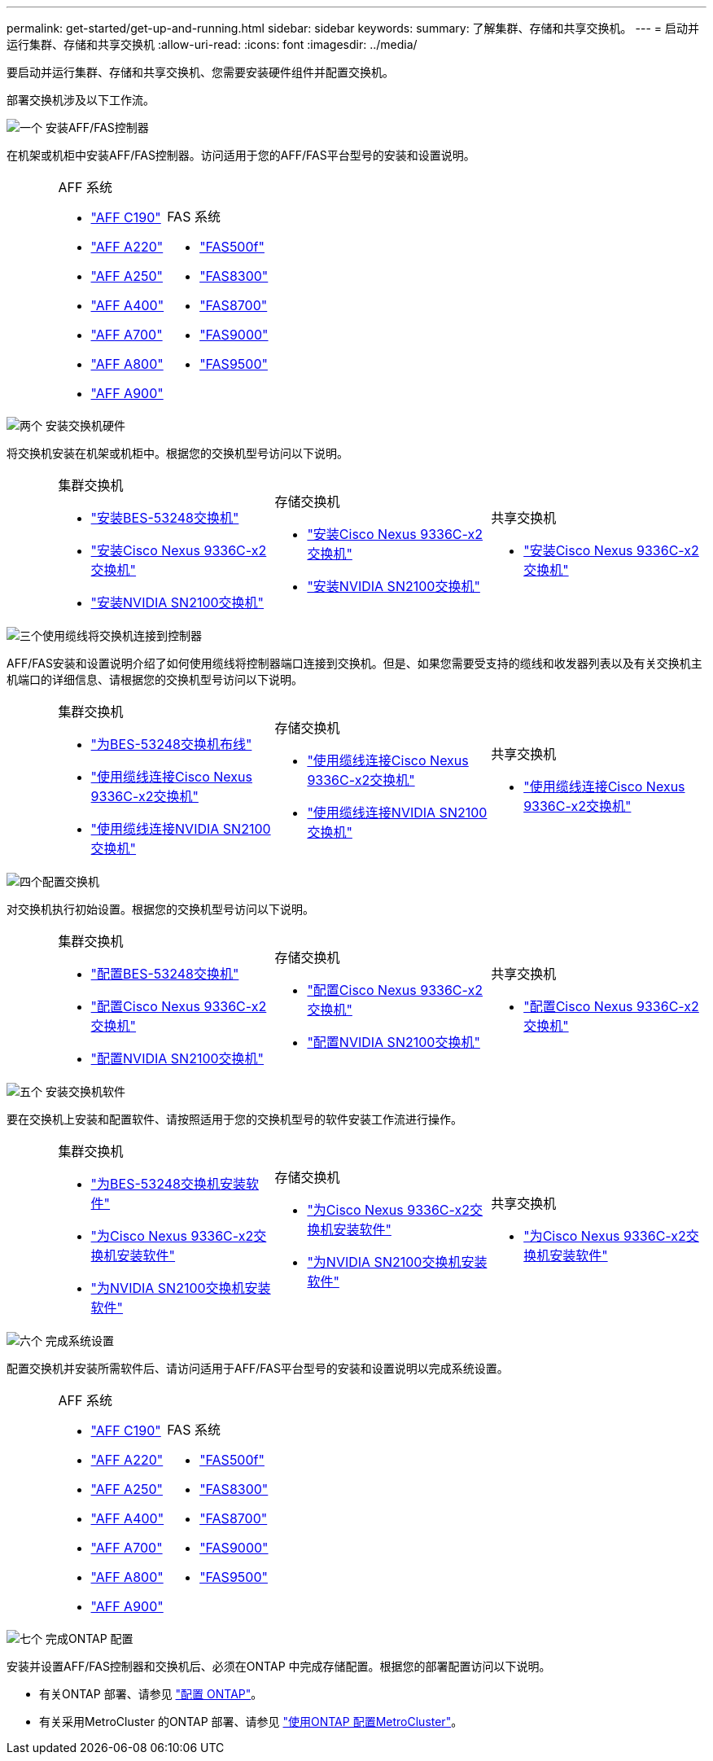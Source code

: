 ---
permalink: get-started/get-up-and-running.html 
sidebar: sidebar 
keywords:  
summary: 了解集群、存储和共享交换机。 
---
= 启动并运行集群、存储和共享交换机
:allow-uri-read: 
:icons: font
:imagesdir: ../media/


[role="lead"]
要启动并运行集群、存储和共享交换机、您需要安装硬件组件并配置交换机。

部署交换机涉及以下工作流。

.image:https://raw.githubusercontent.com/NetAppDocs/common/main/media/number-1.png["一个"] 安装AFF/FAS控制器
[role="quick-margin-para"]
在机架或机柜中安装AFF/FAS控制器。访问适用于您的AFF/FAS平台型号的安装和设置说明。

[cols="4,9,9,9"]
|===


 a| 
 a| 
.AFF 系统
* https://docs.netapp.com/us-en/ontap-systems/c190/install-setup.html["AFF C190"^]
* https://docs.netapp.com/us-en/ontap-systems/fas2700/install-setup.html["AFF A220"^]
* https://docs.netapp.com/us-en/ontap-systems/a250/install-setup.html["AFF A250"^]
* https://docs.netapp.com/us-en/ontap-systems/a400/install-setup.html["AFF A400"^]
* https://docs.netapp.com/us-en/ontap-systems/fas9000/install-setup.html["AFF A700"^]
* https://docs.netapp.com/us-en/ontap-systems/a800/install-setup.html["AFF A800"^]
* https://docs.netapp.com/us-en/ontap-systems/a900/install_detailed_guide.html["AFF A900"^]

 a| 
.FAS 系统
* https://docs.netapp.com/us-en/ontap-systems/fas500f/install-setup.html["FAS500f"^]
* https://docs.netapp.com/us-en/ontap-systems/fas8300/install-setup.html["FAS8300"^]
* https://docs.netapp.com/us-en/ontap-systems/fas8300/install-setup.html["FAS8700"^]
* https://docs.netapp.com/us-en/ontap-systems/fas9000/install-setup.html["FAS9000"^]
* https://docs.netapp.com/us-en/ontap-systems/fas9500/install_setup.html["FAS9500"^]

 a| 

|===
.image:https://raw.githubusercontent.com/NetAppDocs/common/main/media/number-2.png["两个"] 安装交换机硬件
[role="quick-margin-para"]
将交换机安装在机架或机柜中。根据您的交换机型号访问以下说明。

[cols="2,9,9,9"]
|===


 a| 
 a| 
.集群交换机
* link:../switch-bes-53248/install-hardware-bes53248.html["安装BES-53248交换机"]
* link:../switch-cisco-9336c-fx2/install-switch-9336c-cluster.html["安装Cisco Nexus 9336C-x2交换机"]
* link:../switch-nvidia-sn2100/install-hardware-sn2100-cluster.html["安装NVIDIA SN2100交换机"]

 a| 
.存储交换机
* link:../switch-cisco-9336c-fx2-storage/install-9336c-storage.html["安装Cisco Nexus 9336C-x2交换机"]
* link:../switch-nvidia-sn2100/install-hardware-sn2100-storage.html["安装NVIDIA SN2100交换机"]

 a| 
.共享交换机
* link:../switch-cisco-9336c-fx2-shared/install-9336c-shared.html["安装Cisco Nexus 9336C-x2交换机"]


|===
.image:https://raw.githubusercontent.com/NetAppDocs/common/main/media/number-3.png["三个"]使用缆线将交换机连接到控制器
[role="quick-margin-para"]
AFF/FAS安装和设置说明介绍了如何使用缆线将控制器端口连接到交换机。但是、如果您需要受支持的缆线和收发器列表以及有关交换机主机端口的详细信息、请根据您的交换机型号访问以下说明。

[cols="2,9,9,9"]
|===


 a| 
 a| 
.集群交换机
* link:../switch-bes-53248/configure-reqs-bes53248.html#configuration-requirements["为BES-53248交换机布线"]
* link:../switch-cisco-9336c-fx2/setup-worksheet-9336c-cluster.html["使用缆线连接Cisco Nexus 9336C-x2交换机"]
* link:../switch-nvidia-sn2100/cabling-considerations-sn2100-cluster.html["使用缆线连接NVIDIA SN2100交换机"]

 a| 
.存储交换机
* link:../switch-cisco-9336c-fx2-storage/setup-worksheet-9336c-storage.html["使用缆线连接Cisco Nexus 9336C-x2交换机"]
* link:../switch-nvidia-sn2100/cabling-considerations-sn2100-storage.html["使用缆线连接NVIDIA SN2100交换机"]

 a| 
.共享交换机
* link:../switch-cisco-9336c-fx2-shared/cable-9336c-shared.html["使用缆线连接Cisco Nexus 9336C-x2交换机"]


|===
.image:https://raw.githubusercontent.com/NetAppDocs/common/main/media/number-4.png["四个"]配置交换机
[role="quick-margin-para"]
对交换机执行初始设置。根据您的交换机型号访问以下说明。

[cols="2,9,9,9"]
|===


 a| 
 a| 
.集群交换机
* link:../switch-bes-53248/configure-install-initial.html["配置BES-53248交换机"]
* link:../switch-cisco-9336c-fx2/setup-switch-9336c-cluster.html["配置Cisco Nexus 9336C-x2交换机"]
* link:../switch-nvidia-sn2100/configure-sn2100-cluster.html["配置NVIDIA SN2100交换机"]

 a| 
.存储交换机
* link:../switch-cisco-9336c-fx2-storage/setup-switch-9336c-storage.html["配置Cisco Nexus 9336C-x2交换机"]
* link:../switch-nvidia-sn2100/configure-sn2100-storage.html["配置NVIDIA SN2100交换机"]

 a| 
.共享交换机
* link:../switch-cisco-9336c-fx2-shared/setup-and-configure-9336c-shared.html["配置Cisco Nexus 9336C-x2交换机"]


|===
.image:https://raw.githubusercontent.com/NetAppDocs/common/main/media/number-5.png["五个"] 安装交换机软件
[role="quick-margin-para"]
要在交换机上安装和配置软件、请按照适用于您的交换机型号的软件安装工作流进行操作。

[cols="2,9,9,9"]
|===


 a| 
 a| 
.集群交换机
* link:../switch-bes-53248/configure-software-overview-bes53248.html["为BES-53248交换机安装软件"]
* link:../switch-cisco-9336c-fx2/configure-software-overview-9336c-cluster.html["为Cisco Nexus 9336C-x2交换机安装软件"]
* link:../switch-nvidia-sn2100/configure-software-overview-sn2100-cluster.html["为NVIDIA SN2100交换机安装软件"]

 a| 
.存储交换机
* link:../switch-cisco-9336c-fx2-storage/configure-software-overview-9336c-storage.html["为Cisco Nexus 9336C-x2交换机安装软件"]
* link:../switch-nvidia-sn2100/configure-software-sn2100-storage.html["为NVIDIA SN2100交换机安装软件"]

 a| 
.共享交换机
* link:../switch-cisco-9336c-fx2-shared/configure-software-overview-9336c-shared.html["为Cisco Nexus 9336C-x2交换机安装软件"]


|===
.image:https://raw.githubusercontent.com/NetAppDocs/common/main/media/number-6.png["六个"] 完成系统设置
[role="quick-margin-para"]
配置交换机并安装所需软件后、请访问适用于AFF/FAS平台型号的安装和设置说明以完成系统设置。

[cols="4,9,9,9"]
|===


 a| 
 a| 
.AFF 系统
* https://docs.netapp.com/us-en/ontap-systems/c190/install-setup.html["AFF C190"]
* https://docs.netapp.com/us-en/ontap-systems/fas2700/install-setup.html["AFF A220"^]
* https://docs.netapp.com/us-en/ontap-systems/a250/install-setup.html["AFF A250"^]
* https://docs.netapp.com/us-en/ontap-systems/a400/install-setup.html["AFF A400"^]
* https://docs.netapp.com/us-en/ontap-systems/fas9000/install-setup.html["AFF A700"^]
* https://docs.netapp.com/us-en/ontap-systems/a800/install-setup.html["AFF A800"^]
* https://docs.netapp.com/us-en/ontap-systems/a900/install_detailed_guide.html["AFF A900"^]

 a| 
.FAS 系统
* https://docs.netapp.com/us-en/ontap-systems/fas500f/install-setup.html["FAS500f"^]
* https://docs.netapp.com/us-en/ontap-systems/fas8300/install-setup.html["FAS8300"^]
* https://docs.netapp.com/us-en/ontap-systems/fas8300/install-setup.html["FAS8700"^]
* https://docs.netapp.com/us-en/ontap-systems/fas9000/install-setup.html["FAS9000"^]
* https://docs.netapp.com/us-en/ontap-systems/fas9500/install_setup.html["FAS9500"]

 a| 

|===
.image:https://raw.githubusercontent.com/NetAppDocs/common/main/media/number-7.png["七个"] 完成ONTAP 配置
[role="quick-margin-para"]
安装并设置AFF/FAS控制器和交换机后、必须在ONTAP 中完成存储配置。根据您的部署配置访问以下说明。

[role="quick-margin-list"]
* 有关ONTAP 部署、请参见 https://docs.netapp.com/us-en/ontap/task_configure_ontap.html["配置 ONTAP"^]。
* 有关采用MetroCluster 的ONTAP 部署、请参见 https://docs.netapp.com/us-en/ontap-metrocluster/["使用ONTAP 配置MetroCluster"^]。

